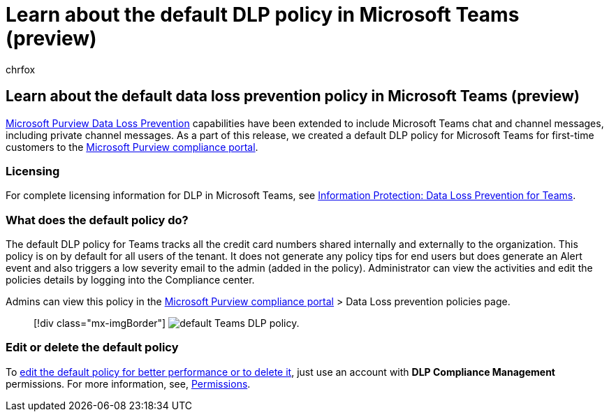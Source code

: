 = Learn about the default DLP policy in Microsoft Teams (preview)
:audience: ITPro
:author: chrfox
:description: Learn about the default data loss prevention policy in Microsoft Teams
:f1.keywords: ["NOCSH"]
:manager: laurawi
:ms.author: chrfox
:ms.collection: ["M365-security-compliance"]
:ms.custom: admindeeplinkCOMPLIANCE
:ms.date:
:ms.localizationpriority: medium
:ms.service: O365-seccomp
:ms.topic: conceptual
:search.appverid: ["MET150"]

== Learn about the default data loss prevention policy in Microsoft Teams (preview)

xref:dlp-learn-about-dlp.adoc[Microsoft Purview Data Loss Prevention] capabilities have been extended to include Microsoft Teams chat and channel messages, including private channel messages.
As a part of this release, we created a default DLP policy for Microsoft Teams for first-time customers to the https://go.microsoft.com/fwlink/p/?linkid=2077149[Microsoft Purview compliance portal].

=== Licensing

For complete licensing information for DLP in Microsoft Teams, see link:/office365/servicedescriptions/microsoft-365-service-descriptions/microsoft-365-tenantlevel-services-licensing-guidance/microsoft-365-security-compliance-licensing-guidance#information-protection-data-loss-prevention-for-teams[Information Protection: Data Loss Prevention for Teams].

=== What does the default policy do?

The default DLP policy for Teams tracks all the credit card numbers shared internally and externally to the organization.
This policy is on by default for all users of the tenant.
It does not generate any policy tips for end users but does generate an Alert event and also triggers a low severity email to the admin (added in the policy).
Administrator can view the activities and edit the policies details by logging into the Compliance center.

Admins can view this policy in the https://compliance.microsoft.com/compliancesettings[Microsoft Purview compliance portal] > Data Loss prevention policies page.

____
[!div class="mx-imgBorder"] image:../media/default-teams-dlp-policy.png[default Teams DLP policy.]
____

=== Edit or delete the default policy

To link:create-test-tune-dlp-policy.md#tune-a-dlp-policy[edit the default policy for better performance or to delete it], just use an account with *DLP Compliance Management* permissions.
For more information, see, link:create-test-tune-dlp-policy.md#permissions[Permissions].
